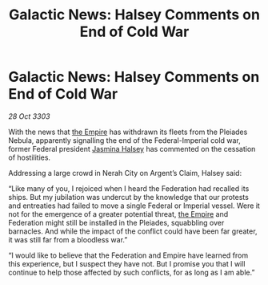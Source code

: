 :PROPERTIES:
:ID:       410ec7e0-8ceb-4545-b91d-0bd1d1670b7a
:END:
#+title: Galactic News: Halsey Comments on End of Cold War
#+filetags: :3303:galnet:

* Galactic News: Halsey Comments on End of Cold War

/28 Oct 3303/

With the news that [[id:77cf2f14-105e-4041-af04-1213f3e7383c][the Empire]] has withdrawn its fleets from the Pleiades Nebula, apparently signalling the end of the Federal-Imperial cold war, former Federal president [[id:a9ccf59f-436e-44df-b041-5020285925f8][Jasmina Halsey]] has commented on the cessation of hostilities. 

Addressing a large crowd in Nerah City on Argent’s Claim, Halsey said: 

“Like many of you, I rejoiced when I heard the Federation had recalled its ships. But my jubilation was undercut by the knowledge that our protests and entreaties had failed to move a single Federal or Imperial vessel. Were it not for the emergence of a greater potential threat, [[id:77cf2f14-105e-4041-af04-1213f3e7383c][the Empire]] and Federation might still be installed in the Pleiades, squabbling over barnacles. And while the impact of the conflict could have been far greater, it was still far from a bloodless war.” 

“I would like to believe that the Federation and Empire have learned from this experience, but I suspect they have not. But I promise you that I will continue to help those affected by such conflicts, for as long as I am able.”
